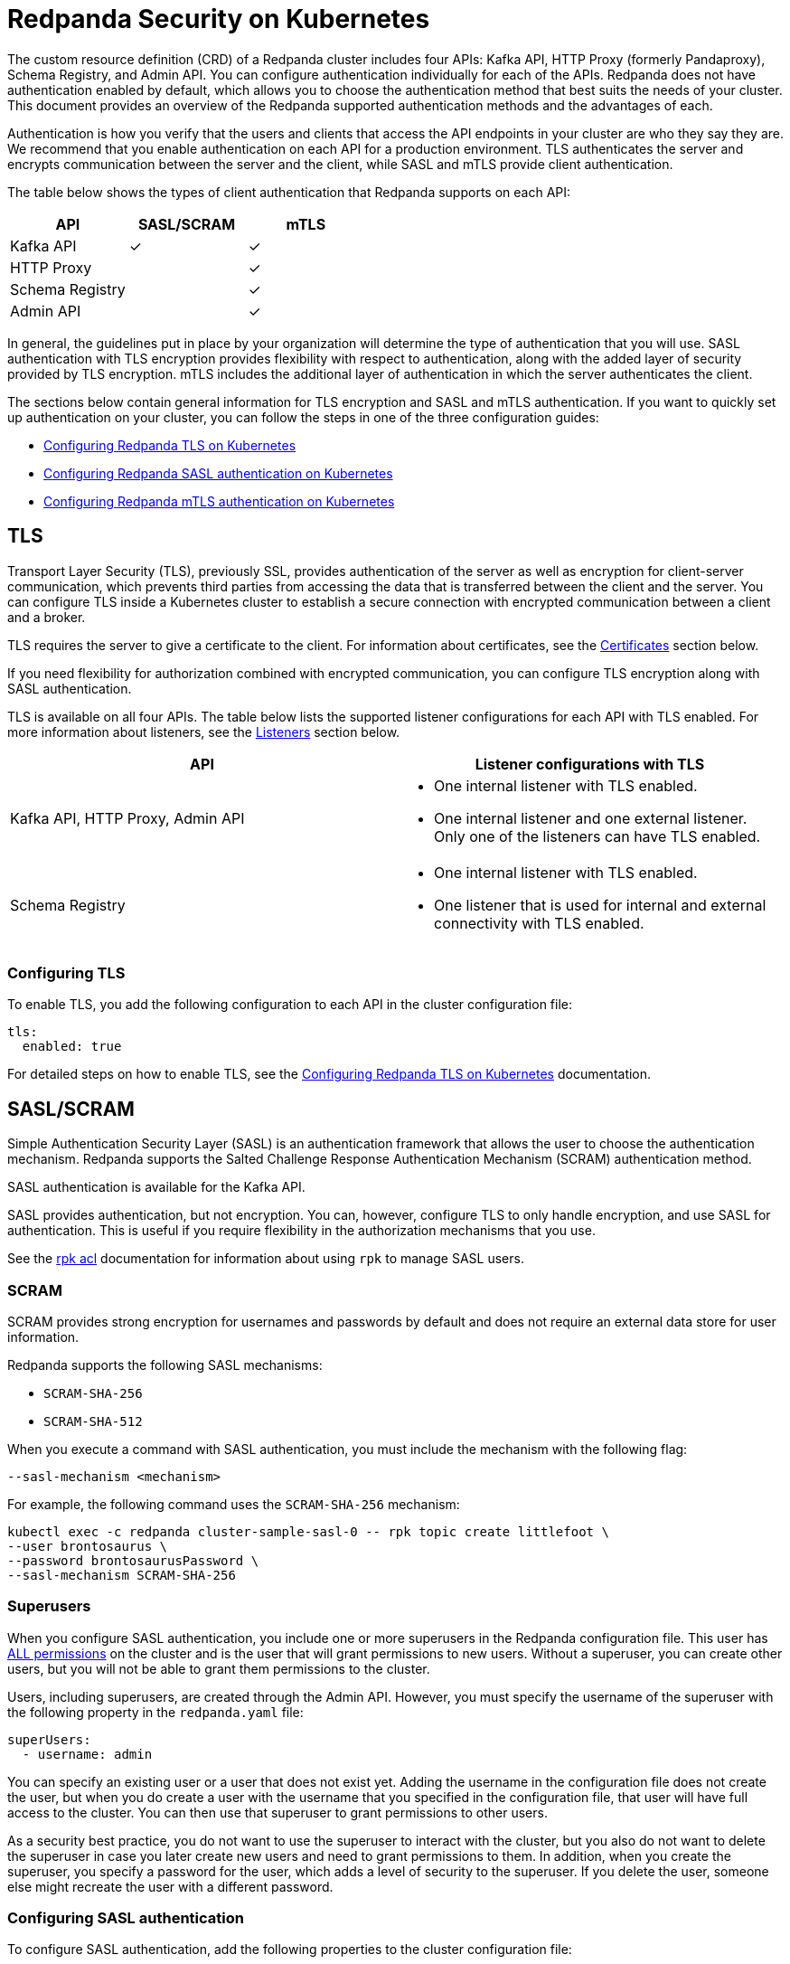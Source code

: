 = Redpanda Security on Kubernetes
:description: Enabling Redpanda security on Kubernetes.

The custom resource definition (CRD) of a Redpanda cluster includes four APIs: Kafka API, HTTP Proxy (formerly Pandaproxy), Schema Registry, and Admin API. You can configure authentication individually for each of the APIs. Redpanda does not have authentication enabled by default, which allows you to choose the authentication method that best suits the needs of your cluster. This document provides an overview of the Redpanda supported authentication methods and the advantages of each.

Authentication is how you verify that the users and clients that access the API endpoints in your cluster are who they say they are. We recommend that you enable authentication on each API for a production environment. TLS authenticates the server and encrypts communication between the server and the client, while SASL and mTLS provide client authentication.

The table below shows the types of client authentication that Redpanda supports on each API:

|===
| API | SASL/SCRAM | mTLS

| Kafka API
| &#10003;
| &#10003;

| HTTP Proxy
|
| &#10003;

| Schema Registry
|
| &#10003;

| Admin API
|
| &#10003;
|===

In general, the guidelines put in place by your organization will determine the type of authentication that you will use. SASL authentication with TLS encryption provides flexibility with respect to authentication, along with the added layer of security provided by TLS encryption. mTLS includes the additional layer of authentication in which the server authenticates the client.

The sections below contain general information for TLS encryption and SASL and mTLS authentication. If you want to quickly set up authentication on your cluster, you can follow the steps in one of the three configuration guides:

* xref:security:tls-kubernetes.adoc[Configuring Redpanda TLS on Kubernetes]
* xref:security:kubernetes-sasl.adoc[Configuring Redpanda SASL authentication on Kubernetes]
* xref:security:kubernetes-mtls.adoc[Configuring Redpanda mTLS authentication on Kubernetes]

== TLS

Transport Layer Security (TLS), previously SSL, provides authentication of the server as well as encryption for client-server communication, which prevents third parties from accessing the data that is transferred between the client and the server. You can configure TLS inside a Kubernetes cluster to establish a secure connection with encrypted communication between a client and a broker.

TLS requires the server to give a certificate to the client. For information about certificates, see the xref:security:kubernetes-security.adoc#certificates[Certificates] section below.

If you need flexibility for authorization combined with encrypted communication, you can configure TLS encryption along with SASL authentication.

TLS is available on all four APIs. The table below lists the supported listener configurations for each API with TLS enabled. For more information about listeners, see the xref:security:kubernetes-security.adoc#listeners[Listeners] section below.

[cols="1a,1a"]
|===
| API | Listener configurations with TLS

| Kafka API,
HTTP Proxy,
Admin API
|
- One internal listener with TLS enabled.
- One internal listener and one external listener. Only one of the listeners can have TLS enabled.

| Schema Registry
|
- One internal listener with TLS enabled.
- One listener that is used for internal and external connectivity with TLS enabled.
|===

=== Configuring TLS

To enable TLS, you add the following configuration to each API in the cluster configuration file:

[,yaml]
----
tls:
  enabled: true
----

For detailed steps on how to enable TLS, see the xref:security:tls-kubernetes.adoc[Configuring Redpanda TLS on Kubernetes] documentation.

== SASL/SCRAM

Simple Authentication Security Layer (SASL) is an authentication framework that allows the user to choose the authentication mechanism. Redpanda supports the Salted Challenge Response Authentication Mechanism (SCRAM) authentication method.

SASL authentication is available for the Kafka API.

SASL provides authentication, but not encryption. You can, however, configure TLS to only handle encryption, and use SASL for authentication. This is useful if you require flexibility in the authorization mechanisms that you use.

See the xref:reference:rpk-commands.adoc#rpk-acl[rpk acl] documentation for information about using `rpk` to manage SASL users.

=== SCRAM

SCRAM provides strong encryption for usernames and passwords by default and does not require an external data store for user information.

Redpanda supports the following SASL mechanisms:

* `SCRAM-SHA-256`
* `SCRAM-SHA-512`

When you execute a command with SASL authentication, you must include the mechanism with the following flag:

[,yaml]
----
--sasl-mechanism <mechanism>
----

For example, the following command uses the `SCRAM-SHA-256` mechanism:

[,bash]
----
kubectl exec -c redpanda cluster-sample-sasl-0 -- rpk topic create littlefoot \
--user brontosaurus \
--password brontosaurusPassword \
--sasl-mechanism SCRAM-SHA-256
----

=== Superusers

When you configure SASL authentication, you include one or more superusers in the Redpanda configuration file. This user has xref:security:acls.adoc#operations[ALL permissions] on the cluster and is the user that will grant permissions to new users. Without a superuser, you can create other users, but you will not be able to grant them permissions to the cluster.

Users, including superusers, are created through the Admin API. However, you must specify the username of the superuser with the following property in the `redpanda.yaml` file:

[,yaml]
----
superUsers:
  - username: admin
----

You can specify an existing user or a user that does not exist yet. Adding the username in the configuration file does not create the user, but when you do create a user with the username that you specified in the configuration file, that user will have full access to the cluster. You can then use that superuser to grant permissions to other users.

As a security best practice, you do not want to use the superuser to interact with the cluster, but you also do not want to delete the superuser in case you later create new users and need to grant permissions to them. In addition, when you create the superuser, you specify a password for the user, which adds a level of security to the superuser. If you delete the user, someone else might recreate the user with a different password.

=== Configuring SASL authentication

To configure SASL authentication, add the following properties to the cluster configuration file:

[,yaml]
----
enableSasl: true
  superUsers:
    - username: admin
----

This enables SASL authentication and specifies the superusers. For detailed steps on how to enable SASL authentication, see the xref:security:kubernetes-sasl.adoc[Configuring Redpanda SASL authentication on Kubernetes] documentation.

=== SASL with TLS encryption

To enable SASL authentication with TLS encryption for the Kafka API, follow the standard configuration steps to enable SASL. In addition, enable TLS by adding the highlighted lines below to the `kafkaApi` property in the configuration file:

[,yaml]
----
kafkaApi:
  - port: 9092
    tls:
      enabled: true
----

== mTLS

Mutual TLS (mTLS) is a method of authentication in which the client authenticates the server and the server authenticates the client. This provides an additional layer of security to TLS, where the client is not authenticated. When mTLS is enabled, the server determines whether the client can be trusted.

mTLS requires the client to give a certificate in addition to the server certificate that is required in TLS. This involves more overhead to implement, but can be useful for environments that require additional security and only have a small number of verified clients.

mTLS authentication is available on all four APIs. The table below lists the supported listener configurations for each API with mTLS enabled. For more information about listeners, see the xref:security:kubernetes-security.adoc#listeners[Listeners] section below.

[cols="1a,1a"]
|===
| API | Listener configurations with mTLS

| Kafka API,
HTTP Proxy,
Admin API
|
- One internal listener with mTLS enabled.
- One internal listener and one external listener. Only one of the listeners can have mTLS enabled.

| Schema Registry
|
- One internal listener with mTLS enabled.
- One listener that is used for internal and external connectivity with mTLS enabled.
|===

CAUTION: Redpanda does not perform user authentication on the client certificate. Because Redpanda does not associate the distinguished name (DN) in the client certificate with a Redpanda principal, you cannot distinguish between users when using mTLS. You can use mTLS with multiple users, but from Redpanda's point of view, the users are identical.

=== Configuring mTLS authentication

To enable mTLS, you must add the following configuration to each API in the cluster configuration file:

[,yaml]
----
tls:
  enabled: true
  requireClientAuth: true
----

For detailed steps on how to enable mTLS, see the xref:security:kubernetes-mtls.adoc[Configuring Redpanda mTLS authentication on Kubernetes] documentation.

== Certificates

The Redpanda operator uses https://cert-manager.io/[cert-manager] to generate certificates for TLS and mTLS authentication (SASL does not use certificates). When the client opens a connection to Redpanda, Redpanda sends the client a certificate and the client verifies the certificate with the Certificate Authority. If mTLS is enabled, the client then sends its own certificate to Redpanda and Redpanda verifies that certificate with the Certificate Authority.

NOTE: For information about how certificates are generated in cert-manager, see the cert-manager https://cert-manager.io/docs/concepts/certificate/[Certificate] documentation.

The Redpanda operator uses the following certificates:

|===
| Certificate | Description

| Root
| Issuer certificate

| Node
| Redpanda node credentials

| Client
| Credentials  used by the client
|===

NOTE: If you delete the certificate, the Secret does not get deleted. This means that if you delete the certificate manually, the operator will continue to use the same Secret. For information about recreating the Secret, see the cert-manager https://cert-manager.io/docs/usage/certificate/[Certificate Resources] documentation.

=== Root certificate

When you configure TLS or mTLS on a Redpanda cluster and you do not provide an issuer, the Redpanda operator uses cert-manager to generate a root certificate that is local to the cluster. The operator then uses the root certificate to generate a node certificate for the listener, and for mTLS a certificate is also created for the client. If you do provide an issuer, the operator does not generate a root certificate.

=== Node certificate

The operator provides the node certificate to Redpanda. The certificate Secret is mounted as a volume that is consumed by Redpanda. For information about mounting Secrets as a volume, see the Kubernetes https://kubernetes.io/docs/concepts/configuration/secret/[Secrets] documentation.

The node certificate Secret is named in the following way for each API:

|===
| API | Secret name

| Kafka API
| `-redpanda</code>`

| HTTP Proxy
| `-proxy-api-node</code>`

| Schema Registry
| `-schema-registry-node</code>`

| Admin API
| `-admin-api-node</code>`
|===

=== Client certificate (mTLS only)

The client certificate is generated when mTLS authentication is enabled. The client certificate is held by the client so that the server can use it to verify that the client is safe.

The client certificate Secret is named in the following way for each API:

|===
| API | Secret name

| Kafka API
| `-user-client</code>`

| HTTP Proxy
| `-proxy-api-client</code>`

| Schema Registry
| `-schema-registry-client</code>`

| Admin API
| `-admin-api-client</code>`
|===

=== Providing a trusted certificate issuer or certificate

For Kafka API and Schema Registry, you also have the option of providing a trusted certificate issuer or a certificate. For example, Redpanda Cloud uses a https://letsencrypt.org/certificates/[Let's Encrypt] issuer, which prevents the need for the client to to download the certificate for the cluster. Instead, the Let's Encrypt certificate, which is available on all operating systems, is used by the client.

When you provide an issuer, you add the `issuerRef` property to the Redpanda configuration file:

[,yaml]
----
issuerRef:
  name: <issuer_name>
  kind: <issuer>
----

The `issuerRef` property contains the following variables:

* `issuer_name` - The name of the issuer or cluster issuer.
* `issuer` - A Kubernetes resource that represents a Certificate Authority. The value of this property can be `Issuer` or `ClusterIssuer`. If the `kind` field is not set, or if it is set to `Issuer`, an issuer with the name specified in the `name` property that exists in the same namespace as the certificate will be used.

When you provide a certificate, you add the `nodeSecretRef` property to the Redpanda configuration file:

[,yaml]
----
nodeSecretRef:
  name: <secret_name>
  namespace: <secret_namespace>
----

The `nodeSecretRef` property contains the following variables:

* `secret_name` - Name of the certificate Secret.
* `secret_namespace` - The Kubernetes namespace where the certificate Secret is. If the Secret is in a different namespace than the Redpanda cluster, the operator copies it to the namespace of the Redpanda cluster.

Details for providing a trusted issuer or certificate issuer are included in the xref:security:tls-kubernetes.adoc[Configuring Redpanda TLS on Kubernetes] and xref:security:kubernetes-mtls.adoc[Configuring Redpanda mTLS authentication on Kubernetes] documentation.

=== Certificate Secrets

As stated above, the Redpanda operator uses cert-manager to generate certificates. When a certificate is created, a Kubernetes Secret resource for the certificate is also created in the same namespace as the Redpanda cluster. The Secret resource is the following type:

----
kubernetes.io/tls
----

TIP: For information about the `kubernetes.io/tls` Secret type, see the Kubernetes https://kubernetes.io/docs/concepts/configuration/secret/#tls-secrets[TLS Secrets] documentation.

The `kubernetes.io/tls` resource contains the following components:

* `tls.key`
* `tls.crt`
* `ca.crt` - This is provided if you are using a self-signed Certificate Authority (i.e. you did not provide an issuer in the cluster configuration file).

These components are described further in the xref:security:kubernetes-security.adoc#tls-certificates-with-external-connectivity[TLS certificates with external connectivity] and xref:security:kubernetes-security.adoc#mtls-certificates-with-external-connectivity[mTLS certificates with external connectivity] sections of this article.

To see the contents of `kubernetes.io/tls`, run this command:

[,bash]
----
kubectl get secret <secret_name> -o yaml
----

=== Renewing certificates

The certificate renewal process is handled seamlessly by cert-manager. You do not need to do anything to facilitate the renewal.

However, keep in mind that if you have a customer that is using the certificate, you will need to give the new certificate to the customer. For that reason, a new certificate is issued 30 days before the old certificate expires. In this 30-day window, the new certificate and the old certificate are active, which gives you time to update the certificate with the customer.

The Redpanda operator sets the certificate duration to five years. This is non-configurable. You can run the following command to see when your certificate was issued, when a new certificate will be issued, and when your certificate will expire:

[,bash]
----
kubectl describe certificate <certificate_name>
----

If you have a security breach or for some other reason you want to manually renew your certificate, see the cert-manager https://cert-manager.io/docs/usage/certificate/#actions-triggering-private-key-rotation[Actions that will trigger a rotation of the private key] documentation.

NOTE: For more information about how cert-manager renews certificates, see their https://cert-manager.io/docs/usage/certificate/#renewal[Renewal] documentation.

=== Subject Alternative Name

Each certificate has a Subject Alternative Name (SAN), that lists the DNS names that are secured by the certificate. When the Redpanda operator provides the certificate to the client, it provides the SAN.

The SAN is structured like this:

----
DNS: *.<cluster_name>.default.svc.cluster.local
----

The wildcard (*) prefix indicates that the SAN is for all brokers. Redpanda does not generate certificates that are specific to brokers.

The client must specify a broker when it communicates with the operator. For example, the client might use this SAN:

----
DNS: 0.<cluster_name>.default.svc.cluster.local
----

For external connectivity, the SAN is structured like this:

----
DNS: *.<subdomain_name>
----

== External connectivity

If the client is within the same Kubernetes cluster as Redpanda, you do not need to configure external connectivity. However, if you have communication from outside the cluster or from outside the virtual private cloud, you will need to set up external connectivity. This section contains an overview of how external connectivity works, and the xref:security:tls-kubernetes.adoc[Configuring Redpanda TLS on Kubernetes] and xref:security:kubernetes-mtls.adoc[Configuring Redpanda mTLS authentication on Kubernetes] pages contain detailed steps to enable TLS and mTLS with external connectivity.

=== Listeners

The listener ports are the ports that the Redpanda APIs use to communicate with the client. You must configure external connectivity on each API individually. The supported listener configurations for each API with TLS and mTLS are listed in the tables in the TLS and mTLS sections above. You can specify up to two listeners for each API, but only one listener can have TLS or mTLS enabled. If you do have two listeners, one must be external. The exception is Schema Registry, which can only have one listener. The Schema Registry listener can be internal, or it can be an internal port that is used internally and externally. If you enable external connectivity on Schema Registry, the Kubernetes node port connects to the internal Redpanda port to provide external connectivity.

When you configure external connectivity, can specify the external port, but you don't need to. If you do not specify a port, a port is picked from the `3000-32767` range. This range is the default specified in Kubernetes. For more information about the autogenerated port and directions on how to change the default range, see the Kubernetes https://kubernetes.io/docs/concepts/services-networking/service/#type-nodeport[Type NodePort] documentation.

=== Configuring external connectivity

To enable external connectivity with TLS, add the following lines to each API in the configuration file:

[,yaml]
----
  - external:
      enabled: true
      subdomain: <subdomain_name>
----

The external port is generated automatically and you do not need to specify it. In the example below, TLS is enabled on the external listener for the Kafka API. Enable external connectivity the same way for the Admin API and HTTP Proxy.

[,yaml]
----
kafkaApi:
  - port: 9092
  - external:
      enabled: true
      subdomain: <subdomain_name>
    tls:
      enabled: true
----

The Schema Registry syntax is slightly different in that the ports are not a list. You can specify one internal port and one external port. Schema Registry always uses an internal port and with external connectivity configured, the Kubernetes node port connects to the internal Redpanda port. Configure TLS with external connectivity for Schema Registry like this:

[,yaml]
----
schemaRegistry:
  port: 8081
  external:
    enabled: true
    subdomain: <subdomain_name>
  tls:
    enabled: true
----

See the xref:security:tls-kubernetes.adoc[Configuring Redpanda TLS on Kubernetes] and xref:security:kubernetes-mtls.adoc[Configuring Redpanda mTLS authentication on Kubernetes] pages for detailed steps on how to enable TLS and mTLS with external connectivity.

=== Subdomain

The `subdomain` field allows you to specify the advertised address of the external listener. The subdomain addresses, including the brokers, must be registered with a DNS provider, such as https://aws.amazon.com/route53/[Amazon Route 53]. Each API in the configuration file must have the same `subdomain` specified. The configuration file uses the `subdomain` field to generate the advertised addresses for the external listeners.

The advertised addresses for the external listeners are structured like this:

----
<broker_id>.\<subdomain_name>:\<node_port>
----

If you do not provide a subdomain, you cannot configure TLS or mTLS for the cluster. The Redpanda operator does not issue certificates for IP addresses.

=== TLS certificates with external connectivity

If you have external connectivity configured for your cluster and you did not provide an issuer in the configuration file, you must export the Certificate Authority's (CA) public certificate file from the node certificate Secret as a file named `ca.crt`.

To extract `ca.crt` from the certificate Secret, run this command:

[,bash]
----
kubectl get secret <secret_name> -o go-template='{{index .data "ca.crt"}}' | base64 -d - > ca.crt
----

Note that the Secret names for each API are listed in the xref:security:kubernetes-security.adoc#node-certificate[Node certificate] section of this article.

Once you have `ca.crt` extracted, you can create an `rpk` configuration file that will allow you to run `rpk` from anywhere, including outside the Kubernetes cluster. To do this, create a configuration file with the following content:

[,yaml]
----
rpk:
  kafka_api:
    brokers:
      - 0.<subdomain_name>.:<node_port>
      - 1.<subdomain_name>.:<node_port>
      - 2.<subdomain_name>.:<node_port>
    tls:
      truststore_file: <truststore_file_path>/ca.crt
----

The file contains the following variables:

* `subdomain_name` - The `subdomain_name` that you specified in the cluster configuration file.
* `node_port` - The port on the machine where Redpanda is listening. If you do not specify this port in the cluster configuration file, the port is autogenerated.
* `truststore_file_path` - The directory where you want to mount the `ca.crt` file. Generally this is `/etc/tls/certs/ca`.

You can reference the configuration file in your `rpk` commands when you manage the Redpanda cluster. The `--config` flag allows you to specify a Redpanda configuration file.

For example, if you saved the file as `stegosaurus_config.yaml`, you can create a topic called `stegosaurus` with this command:

[,bash]
----
rpk topic create stegosaurus --config stegosaurus_config.yaml
----

=== mTLS certificates with external connectivity

If you have external connectivity configured for your cluster and you're using mTLS, you must extract the `tls.crt` and `tls.key` files from the client certificate Secret and export them to the client. In addition, if you did not provide an issuer in the cluster configuration file, you must export `ca.crt`.

The table below gives the command to extract each of these files. Note that the Secret names for each API are listed in the xref:security:kubernetes-security.adoc#node-certificate[Node certificate] section of this article.

[cols="1a,1a,1a"]
|===
| File | Description | Command to extract the file

| `ca.crt`
| CA certificate (only created if you do not specify an issuer)
| `kubectl get secret  -o go-template='{{index .data "ca.crt"}}'  base64 -d - > ca.crt</code>`

| `tls.crt`
| Client certificate
| `kubectl get secret  -o go-template='{{index .data "tls.crt"}}'  base64 -d - > tls.crt</code>`

| `tls.key`
| Private client key
| `kubectl get secret  -o go-template='{{index .data "tls.key"}}'  base64 -d - > tls.key</code>`
|===

[TIP]
====
If you want to retrieve the entire resource to view the contents, you can use the following command, but keep in mind that the Kafka client cannot process the resource as a single file.

[,bash]
----
kubectl get secret <secret_name> --namespace=default -o yaml
----

====

Once you have `ca.crt`, `tls.crt`, and `tls.key` extracted, you can create an `rpk` configuration file that will allow you to run `rpk` from anywhere, including outside the Kubernetes cluster. To do this, create a configuration file with the following content:

[,yaml]
----
rpk:
  kafka_api:
    brokers:
      - 0.<subdomain_name>.:<node_port>
      - 1.<subdomain_name>.:<node_port>
      - 2.<subdomain_name>.:<node_port>
    tls:
      key_file: <key_file_path>/tls.key
      cert_file: <cert_file_path>/tls.crt
      truststore_file: <truststore_file_path>/ca.crt
----

The file contains the following variables:

* `subdomain_name` - The `subdomain_name` that you specified in the cluster configuration file.
* `node_port` - The port on the machine where Redpanda is listening. If you do not specify this port in the cluster configuration file, the port is autogenerated.
* `key_file_path` - The directory where you want to mount the `tls.key` private client key. Generally this is `/etc/tls/certs`.
* `cert_file_path` - The filename and directory where you want to mount the `tls.crt` private key. Generally this is `/etc/tls/certs`.
* `truststore_file_path` - The directory where you want to mount the `ca.crt` file.  Generally this is `/etc/tls/certs/ca`.

You can reference the configuration file in your `rpk` commands when you manage the Redpanda cluster. The `--config` flag allows you to specify a Redpanda configuration file.

For example, if you saved the file as `triceratops_config.yaml`, you can create a topic called `triceratops` in the cluster with this command:

[,bash]
----
rpk topic create triceratops --config triceratops_config.yaml
----

== Suggested reading

* Working with schema registry https://redpanda.com/blog/schema_registry/[article]
* Configuring TLS for Redpanda with rpk https://redpanda.com/blog/tls-config/[article]
